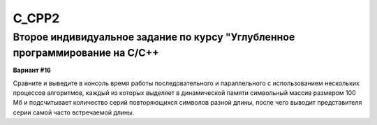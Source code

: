 C_CPP2
======
  
Второе индивидуальное задание по курсу "Углубленное программирование на C/C++
-----------------------------------------------------------------------------

**Вариант #16**

Сравните и выведите в консоль время работы последовательного и параллельного с использованием нескольких процессов алгоритмов, каждый из которых выделяет в динамической памяти символьный массив размером 100 Мб и подсчитывает количество серий повторяющихся символов разной длины, после чего выводит представителя серии самой часто встречаемой длины.
